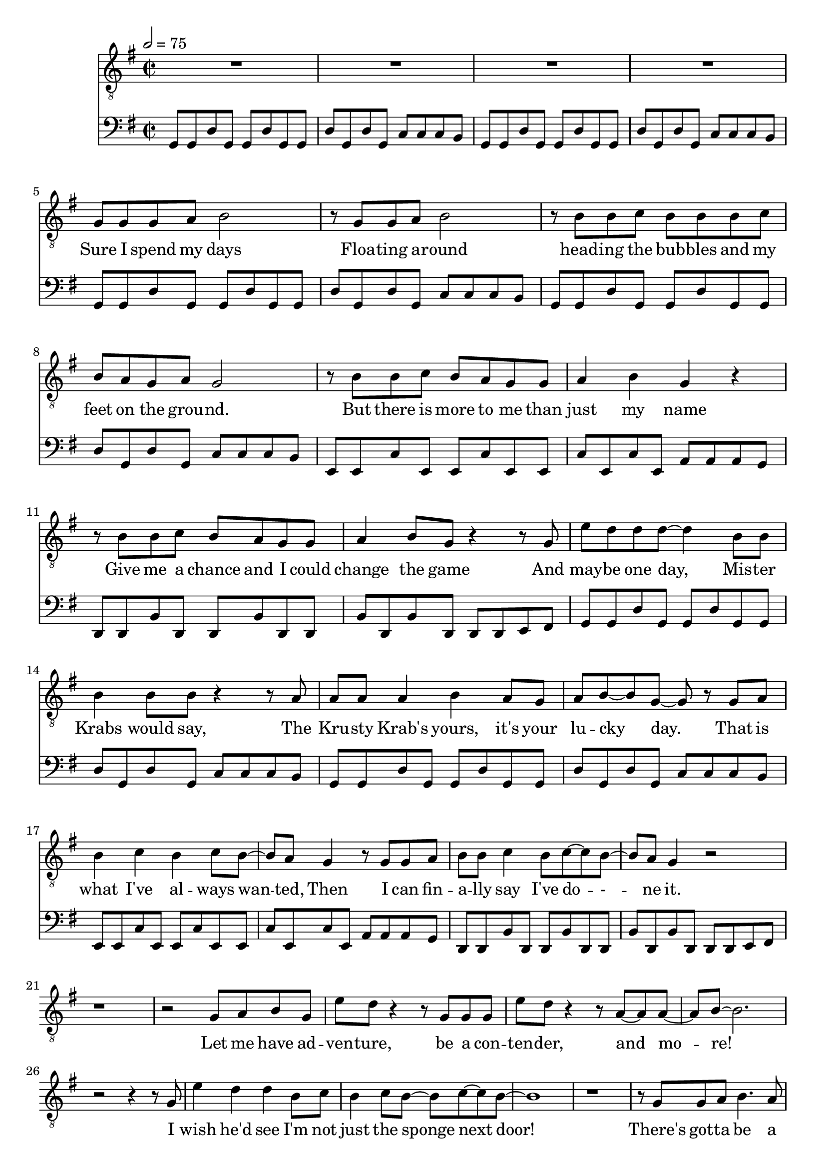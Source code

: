 \version "2.18.2"
melody = \relative b {
    \clef "treble_8"
    \key g \major
    \time 2/2
    \tempo 2 = 75
    R1*4 |
    g8 g g a b2 |
    r8 g g a b2 |
    r8 b b c b b b c |
    b a g a g2 |
    r8 b b c b a g g |
    a4 b g r |
    r8 b b c b a g g |
    a4 b8 g r4 r8 g |
    e' d d d~ d4 b8 b |
    b4 b8 b r4 r8 a |
    a a a4 b a8 g |
    a b~ b g~ g r g a |
    b4 c b c8 b~ |
    b a g4 r8 g g a |
    b b c4 b8 c~ c b~ |
    b a g4 r2 |
    r1 |
    r2 g8 a b g |
    e' d r4 r8 g, g g |
    e' d r4 r8 a~ a a~ |
    a b~ b2. |
    r2 r4 r8 g |
    e'4 d d b8 c |
    b4 c8 b~ b c~ c b~ |
    b1 |
    r |
    r8 g g a b4. a8 |
    g a b r r d, g a |
    b4 c8 b~ b a~ a g~ |
    g2 r4 r8 g |
    e' d d d~ d4. b8 |
    b a g g~ g2 |
    r2 r4 g8 a |
    b4 a g8 d~ d e~ |
    e2 r4 g8 a |
    b4 a g8 d'~ d4 |
    e2 d~ |
    d2. r8 g,8 |
}
riff = \relative b, {
  g8 g d' g, g d' g, g |
  d' g, d' g, c c c b |
}
rifftwo = \relative g, {
  e8 e c' e, e c' e, e |
  c' e, c' e, a a a g
}
riffthree = \relative f, {
  d8 d b' d, d b' d, d |
  b' d, b' d, d d e fis |
}
rhpiano = \relative b, {
    \clef "bass"
    \key g \major
    \time 2/2
    \tempo 2 = 75
    \repeat unfold 2 { \riff }
    \repeat unfold 2 {
      \repeat unfold 2 { \riff }
      \rifftwo
      \riffthree
    }
}
text = \lyricmode {
  Sure I spend my days
  Floa -- ting a -- round
  head -- ing the bub -- bles and my feet on the grou -- nd.
  But there is more to me than just my name
  Give me a chance and I could change the game
  And may -- be one day, Mis -- ter Krabs would say,
  The Kru -- sty Krab's yours, it's your lu -- cky day.
  That is what I've al -- ways wan -- -- ted,
  Then I can fin -- a -- lly say I've do -- - -- ne it.
  Let me have ad -- ven -- ture, be a con -- ten -- der, and mo -- re!
  I wish he'd see I'm not just the sponge next door!
  There's got -- ta be a be -- ter way, a way to save this town I love,
  but how can I stop the end of the world?
  Am I just a sim -- ple sponge?  Am I just a sim -- ple spo -- nge?
}
\score {
  <<
    \new Voice = "mel" { \melody }
    \new Lyrics \lyricsto mel \text
    \new Voice = "rhpiano" { \rhpiano }
  >>
  \layout {
    \context { \Staff \RemoveEmptyStaves }
  }

  \midi { }
}